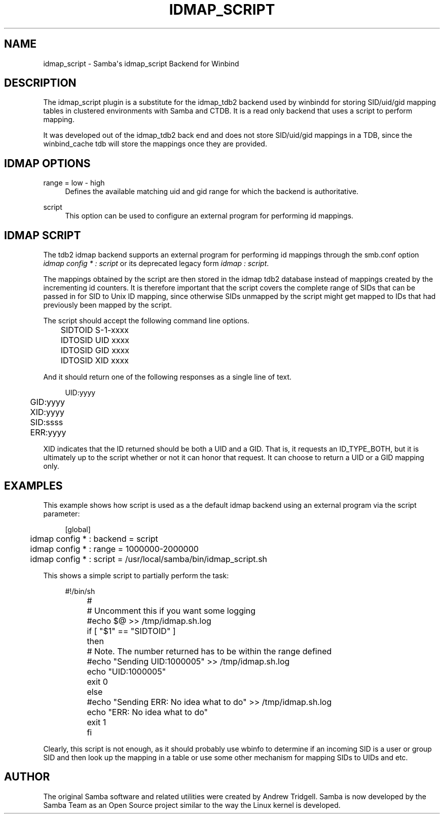 '\" t
.\"     Title: idmap_script
.\"    Author: [see the "AUTHOR" section]
.\" Generator: DocBook XSL Stylesheets v1.78.1 <http://docbook.sf.net/>
.\"      Date: 06/06/2016
.\"    Manual: System Administration tools
.\"    Source: Samba 4.4
.\"  Language: English
.\"
.TH "IDMAP_SCRIPT" "8" "06/06/2016" "Samba 4\&.4" "System Administration tools"
.\" -----------------------------------------------------------------
.\" * Define some portability stuff
.\" -----------------------------------------------------------------
.\" ~~~~~~~~~~~~~~~~~~~~~~~~~~~~~~~~~~~~~~~~~~~~~~~~~~~~~~~~~~~~~~~~~
.\" http://bugs.debian.org/507673
.\" http://lists.gnu.org/archive/html/groff/2009-02/msg00013.html
.\" ~~~~~~~~~~~~~~~~~~~~~~~~~~~~~~~~~~~~~~~~~~~~~~~~~~~~~~~~~~~~~~~~~
.ie \n(.g .ds Aq \(aq
.el       .ds Aq '
.\" -----------------------------------------------------------------
.\" * set default formatting
.\" -----------------------------------------------------------------
.\" disable hyphenation
.nh
.\" disable justification (adjust text to left margin only)
.ad l
.\" -----------------------------------------------------------------
.\" * MAIN CONTENT STARTS HERE *
.\" -----------------------------------------------------------------
.SH "NAME"
idmap_script \- Samba\*(Aqs idmap_script Backend for Winbind
.SH "DESCRIPTION"
.PP
The idmap_script plugin is a substitute for the idmap_tdb2 backend used by winbindd for storing SID/uid/gid mapping tables in clustered environments with Samba and CTDB\&. It is a read only backend that uses a script to perform mapping\&.
.PP
It was developed out of the idmap_tdb2 back end and does not store SID/uid/gid mappings in a TDB, since the winbind_cache tdb will store the mappings once they are provided\&.
.SH "IDMAP OPTIONS"
.PP
range = low \- high
.RS 4
Defines the available matching uid and gid range for which the backend is authoritative\&.
.RE
.PP
script
.RS 4
This option can be used to configure an external program for performing id mappings\&.
.RE
.SH "IDMAP SCRIPT"
.PP
The tdb2 idmap backend supports an external program for performing id mappings through the smb\&.conf option
\fIidmap config * : script\fR
or its deprecated legacy form
\fIidmap : script\fR\&.
.PP
The mappings obtained by the script are then stored in the idmap tdb2 database instead of mappings created by the incrementing id counters\&. It is therefore important that the script covers the complete range of SIDs that can be passed in for SID to Unix ID mapping, since otherwise SIDs unmapped by the script might get mapped to IDs that had previously been mapped by the script\&.
.PP
The script should accept the following command line options\&.
.sp
.if n \{\
.RS 4
.\}
.nf
	SIDTOID S\-1\-xxxx
	IDTOSID UID xxxx
	IDTOSID GID xxxx
	IDTOSID XID xxxx
	
.fi
.if n \{\
.RE
.\}
.PP
And it should return one of the following responses as a single line of text\&.
.sp
.if n \{\
.RS 4
.\}
.nf
	UID:yyyy
	GID:yyyy
	XID:yyyy
	SID:ssss
	ERR:yyyy
	
.fi
.if n \{\
.RE
.\}
.PP
XID indicates that the ID returned should be both a UID and a GID\&. That is, it requests an ID_TYPE_BOTH, but it is ultimately up to the script whether or not it can honor that request\&. It can choose to return a UID or a GID mapping only\&.
.SH "EXAMPLES"
.PP
This example shows how script is used as a the default idmap backend using an external program via the script parameter:
.sp
.if n \{\
.RS 4
.\}
.nf
	[global]
	idmap config * : backend = script
	idmap config * : range = 1000000\-2000000
	idmap config * : script = /usr/local/samba/bin/idmap_script\&.sh
	
.fi
.if n \{\
.RE
.\}
.PP
This shows a simple script to partially perform the task:
.sp
.if n \{\
.RS 4
.\}
.nf
	#!/bin/sh
	#
	# Uncomment this if you want some logging
	#echo $@ >> /tmp/idmap\&.sh\&.log
	if [ "$1" == "SIDTOID" ]
	then
		# Note\&. The number returned has to be within the range defined
		#echo "Sending UID:1000005" >> /tmp/idmap\&.sh\&.log
		echo "UID:1000005"
		exit 0
	else
		#echo "Sending ERR: No idea what to do" >> /tmp/idmap\&.sh\&.log
		echo "ERR: No idea what to do"
		exit 1
	fi
	
.fi
.if n \{\
.RE
.\}
.PP
Clearly, this script is not enough, as it should probably use wbinfo to determine if an incoming SID is a user or group SID and then look up the mapping in a table or use some other mechanism for mapping SIDs to UIDs and etc\&.
.SH "AUTHOR"
.PP
The original Samba software and related utilities were created by Andrew Tridgell\&. Samba is now developed by the Samba Team as an Open Source project similar to the way the Linux kernel is developed\&.

